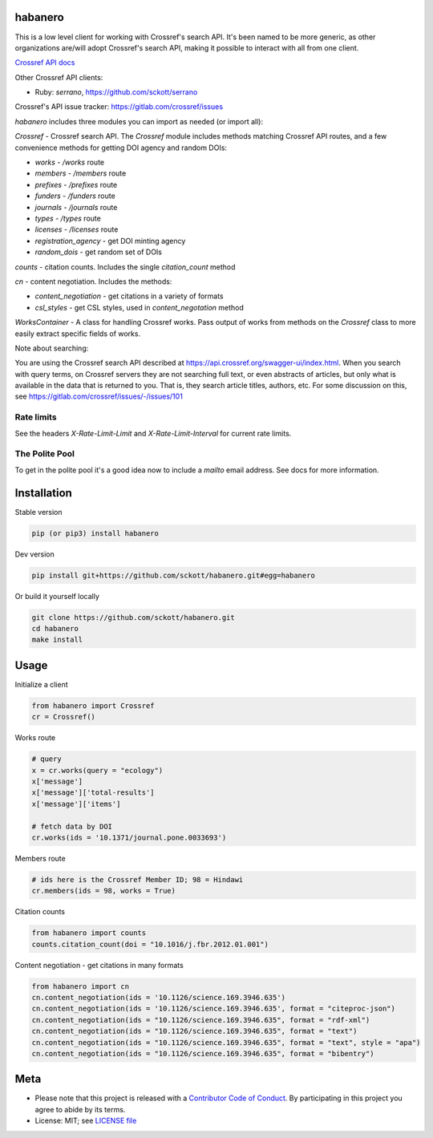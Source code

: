 habanero
========

|pypi| |docs| |ghactions| |coverage| |black|

This is a low level client for working with Crossref's search API. It's been named to be more generic, as other organizations are/will adopt Crossref's search API, making it possible to interact with all from one client.

`Crossref API docs <https://github.com/CrossRef/rest-api-doc>`__

Other Crossref API clients:

- Ruby: `serrano`, `<https://github.com/sckott/serrano>`__

Crossref's API issue tracker: https://gitlab.com/crossref/issues

`habanero` includes three modules you can import as needed (or
import all):

`Crossref` - Crossref search API. The `Crossref` module includes methods matching Crossref API routes, and a few convenience methods for getting DOI agency and random DOIs:

- `works` - `/works` route
- `members` - `/members` route
- `prefixes` - `/prefixes` route
- `funders` - `/funders` route
- `journals` - `/journals` route
- `types` - `/types` route
- `licenses` - `/licenses` route
- `registration_agency` - get DOI minting agency
- `random_dois` - get random set of DOIs

`counts` - citation counts. Includes the single `citation_count` method

`cn` - content negotiation. Includes the methods:

- `content_negotiation` - get citations in a variety of formats
- `csl_styles` - get CSL styles, used in `content_negotation` method

`WorksContainer` - A class for handling Crossref works. Pass output of works from methods on the `Crossref` class to more easily extract specific fields of works. 

Note about searching:

You are using the Crossref search API described at https://api.crossref.org/swagger-ui/index.html. When you search with query terms, on Crossref servers they are not searching full text, or even abstracts of articles, but only what is available in the data that is returned to you. That is, they search article titles, authors, etc. For some discussion on this, see https://gitlab.com/crossref/issues/-/issues/101

Rate limits
-----------

See the headers `X-Rate-Limit-Limit` and `X-Rate-Limit-Interval` for current rate limits.

The Polite Pool
---------------

To get in the polite pool it's a good idea now to include a `mailto` email
address. See docs for more information.


Installation
============

Stable version

.. code-block:: console

  pip (or pip3) install habanero

Dev version

.. code-block:: console

    pip install git+https://github.com/sckott/habanero.git#egg=habanero


Or build it yourself locally

.. code-block:: console

    git clone https://github.com/sckott/habanero.git
    cd habanero
    make install

Usage
=====

Initialize a client

.. code-block:: python

    from habanero import Crossref
    cr = Crossref()

Works route

.. code-block:: python
  
  # query
  x = cr.works(query = "ecology")
  x['message']
  x['message']['total-results']
  x['message']['items']

  # fetch data by DOI
  cr.works(ids = '10.1371/journal.pone.0033693')

Members route

.. code-block:: python
  
  # ids here is the Crossref Member ID; 98 = Hindawi
  cr.members(ids = 98, works = True)

Citation counts

.. code-block:: python

  from habanero import counts
  counts.citation_count(doi = "10.1016/j.fbr.2012.01.001")

Content negotiation - get citations in many formats

.. code-block:: python

  from habanero import cn
  cn.content_negotiation(ids = '10.1126/science.169.3946.635')
  cn.content_negotiation(ids = '10.1126/science.169.3946.635', format = "citeproc-json")
  cn.content_negotiation(ids = "10.1126/science.169.3946.635", format = "rdf-xml")
  cn.content_negotiation(ids = "10.1126/science.169.3946.635", format = "text")
  cn.content_negotiation(ids = "10.1126/science.169.3946.635", format = "text", style = "apa")
  cn.content_negotiation(ids = "10.1126/science.169.3946.635", format = "bibentry")

Meta
====

* Please note that this project is released with a `Contributor Code of Conduct <https://github.com/sckott/habanero/blob/main/CODE_OF_CONDUCT.md>`__. By participating in this project you agree to abide by its terms.
* License: MIT; see `LICENSE file <https://github.com/sckott/habanero/blob/main/LICENSE>`__

.. |pypi| image:: https://badge.fury.io/py/habanero.svg
    :target: https://badge.fury.io/py/habanero

.. |docs| image:: https://readthedocs.org/projects/habanero/badge/?version=latest
   :target: http://habanero.rtfd.org/

.. |ghactions| image:: https://github.com/sckott/habanero/workflows/Python/badge.svg
   :target: https://github.com/sckott/habanero/actions?query=workflow%3APython

.. |coverage| image:: https://codecov.io/gh/sckott/habanero/branch/main/graph/badge.svg?token=6RrgNAuQmR
   :target: https://codecov.io/gh/sckott/habanero

.. |black| image:: https://img.shields.io/badge/code%20style-black-000000.svg
   :target: https://github.com/psf/black
